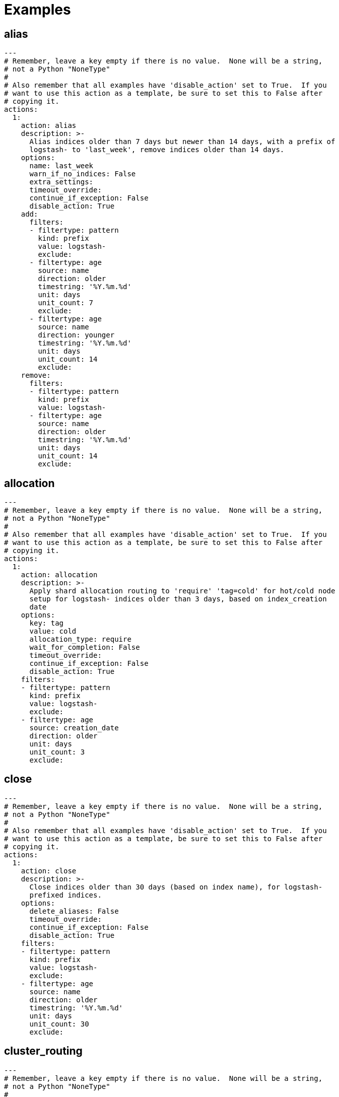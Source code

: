[[examples]]
= Examples

[partintro]
--
These examples should help illustrate how to build your own <<actions,actions>>.

You can use <<envvars,environment variables>> in your configuration files.

* <<ex_alias,alias>>
* <<ex_allocation,allocation>>
* <<ex_close,close>>
* <<ex_cluster_routing,cluster_routing>>
* <<ex_create_index,create_index>>
* <<ex_delete_indices,delete_indices>>
* <<ex_delete_snapshots,delete_snapshots>>
* <<ex_forcemerge,forcemerge>>
* <<ex_open,open>>
* <<ex_replicas,replicas>>
* <<ex_restore,restore>>
* <<ex_rollover,rollover>>
* <<ex_snapshot,snapshot>>

--

[[ex_alias]]
== alias

[source,yaml]
-------------
---
# Remember, leave a key empty if there is no value.  None will be a string,
# not a Python "NoneType"
#
# Also remember that all examples have 'disable_action' set to True.  If you
# want to use this action as a template, be sure to set this to False after
# copying it.
actions:
  1:
    action: alias
    description: >-
      Alias indices older than 7 days but newer than 14 days, with a prefix of
      logstash- to 'last_week', remove indices older than 14 days.
    options:
      name: last_week
      warn_if_no_indices: False
      extra_settings:
      timeout_override:
      continue_if_exception: False
      disable_action: True
    add:
      filters:
      - filtertype: pattern
        kind: prefix
        value: logstash-
        exclude:
      - filtertype: age
        source: name
        direction: older
        timestring: '%Y.%m.%d'
        unit: days
        unit_count: 7
        exclude:
      - filtertype: age
        source: name
        direction: younger
        timestring: '%Y.%m.%d'
        unit: days
        unit_count: 14
        exclude:
    remove:
      filters:
      - filtertype: pattern
        kind: prefix
        value: logstash-
      - filtertype: age
        source: name
        direction: older
        timestring: '%Y.%m.%d'
        unit: days
        unit_count: 14
        exclude:
-------------



[[ex_allocation]]
== allocation

[source,yaml]
-------------
---
# Remember, leave a key empty if there is no value.  None will be a string,
# not a Python "NoneType"
#
# Also remember that all examples have 'disable_action' set to True.  If you
# want to use this action as a template, be sure to set this to False after
# copying it.
actions:
  1:
    action: allocation
    description: >-
      Apply shard allocation routing to 'require' 'tag=cold' for hot/cold node
      setup for logstash- indices older than 3 days, based on index_creation
      date
    options:
      key: tag
      value: cold
      allocation_type: require
      wait_for_completion: False
      timeout_override:
      continue_if_exception: False
      disable_action: True
    filters:
    - filtertype: pattern
      kind: prefix
      value: logstash-
      exclude:
    - filtertype: age
      source: creation_date
      direction: older
      unit: days
      unit_count: 3
      exclude:
-------------



[[ex_close]]
== close

[source,yaml]
-------------
---
# Remember, leave a key empty if there is no value.  None will be a string,
# not a Python "NoneType"
#
# Also remember that all examples have 'disable_action' set to True.  If you
# want to use this action as a template, be sure to set this to False after
# copying it.
actions:
  1:
    action: close
    description: >-
      Close indices older than 30 days (based on index name), for logstash-
      prefixed indices.
    options:
      delete_aliases: False
      timeout_override:
      continue_if_exception: False
      disable_action: True
    filters:
    - filtertype: pattern
      kind: prefix
      value: logstash-
      exclude:
    - filtertype: age
      source: name
      direction: older
      timestring: '%Y.%m.%d'
      unit: days
      unit_count: 30
      exclude:
-------------



[[ex_cluster_routing]]
== cluster_routing

[source,yaml]
-------------
---
# Remember, leave a key empty if there is no value.  None will be a string,
# not a Python "NoneType"
#
# Also remember that all examples have 'disable_action' set to True.  If you
# want to use this action as a template, be sure to set this to False after
# copying it.
#
# This action example has a blank spot at action ID 2.  This is to show that
# Curator can disable allocation before one or more actions, and then re-enable
# it afterward.
actions:
  1:
    action: cluster_routing
    description: >-
      Disable shard routing for the entire cluster.
    options:
      routing_type: allocation
      value: none
      setting: enable
      wait_for_completion: False
      timeout_override:
      continue_if_exception: False
      disable_action: True
  2:
    action: (any other action details go here)
    ...
  3:
    action: cluster_routing
    description: >-
      Re-enable shard routing for the entire cluster.
    options:
      routing_type: allocation
      value: all
      setting: enable
      wait_for_completion: False
      timeout_override:
      continue_if_exception: False
      disable_action: True
-------------



[[ex_create_index]]
== create_index

[source,yaml]
-------------
---
# Remember, leave a key empty if there is no value.  None will be a string,
# not a Python "NoneType"
#
# Also remember that all examples have 'disable_action' set to True.  If you
# want to use this action as a template, be sure to set this to False after
# copying it.
actions:
  1:
    action: create_index
    description: Create the index as named, with the specified extra settings.
    options:
      name: myindex
      extra_settings:
        settings:
          number_of_shards: 2
          number_of_replicas: 1
      timeout_override:
      continue_if_exception: False
      disable_action: True
-------------



[[ex_delete_indices]]
== delete_indices

[source,yaml]
-------------
---
# Remember, leave a key empty if there is no value.  None will be a string,
# not a Python "NoneType"
#
# Also remember that all examples have 'disable_action' set to True.  If you
# want to use this action as a template, be sure to set this to False after
# copying it.
actions:
  1:
    action: delete_indices
    description: >-
      Delete indices older than 45 days (based on index name), for logstash-
      prefixed indices. Ignore the error if the filter does not result in an
      actionable list of indices (ignore_empty_list) and exit cleanly.
    options:
      ignore_empty_list: True
      timeout_override:
      continue_if_exception: False
      disable_action: True
    filters:
    - filtertype: pattern
      kind: prefix
      value: logstash-
      exclude:
    - filtertype: age
      source: name
      direction: older
      timestring: '%Y.%m.%d'
      unit: days
      unit_count: 45
      exclude:
-------------



[[ex_delete_snapshots]]
== delete_snapshots

[source,yaml]
-------------
---
# Remember, leave a key empty if there is no value.  None will be a string,
# not a Python "NoneType"
#
# Also remember that all examples have 'disable_action' set to True.  If you
# want to use this action as a template, be sure to set this to False after
# copying it.
actions:
  1:
    action: delete_snapshots
    description: >-
      Delete snapshots from the selected repository older than 45 days
      (based on creation_date), for 'curator-' prefixed snapshots.
    options:
      repository:
      timeout_override:
      continue_if_exception: False
      disable_action: True
    filters:
    - filtertype: pattern
      kind: prefix
      value: curator-
      exclude:
    - filtertype: age
      source: creation_date
      direction: older
      unit: days
      unit_count: 45
      exclude:
-------------



[[ex_forcemerge]]
== forcemerge

[source,yaml]
-------------
---
# Remember, leave a key empty if there is no value.  None will be a string,
# not a Python "NoneType"
#
# Also remember that all examples have 'disable_action' set to True.  If you
# want to use this action as a template, be sure to set this to False after
# copying it.
actions:
  1:
    action: forcemerge
    description: >-
      forceMerge logstash- prefixed indices older than 2 days (based on index
      creation_date) to 2 segments per shard.  Delay 120 seconds between each
      forceMerge operation to allow the cluster to quiesce.
      This action will ignore indices already forceMerged to the same or fewer
      number of segments per shard, so the 'forcemerged' filter is unneeded.
    options:
      max_num_segments: 2
      delay: 120
      timeout_override:
      continue_if_exception: False
      disable_action: True
    filters:
    - filtertype: pattern
      kind: prefix
      value: logstash-
      exclude:
    - filtertype: age
      source: creation_date
      direction: older
      unit: days
      unit_count: 2
      exclude:
-------------



[[ex_open]]
== open

[source,yaml]
-------------
---
# Remember, leave a key empty if there is no value.  None will be a string,
# not a Python "NoneType"
#
# Also remember that all examples have 'disable_action' set to True.  If you
# want to use this action as a template, be sure to set this to False after
# copying it.
actions:
  1:
    action: open
    description: >-
      Open indices older than 30 days but younger than 60 days (based on index
      name), for logstash- prefixed indices.
    options:
      timeout_override:
      continue_if_exception: False
      disable_action: True
    filters:
    - filtertype: pattern
      kind: prefix
      value: logstash-
      exclude:
    - filtertype: age
      source: name
      direction: older
      timestring: '%Y.%m.%d'
      unit: days
      unit_count: 30
      exclude:
    - filtertype: age
      source: name
      direction: younger
      timestring: '%Y.%m.%d'
      unit: days
      unit_count: 60
      exclude:
-------------



[[ex_reindex]]
== reindex


=== Manually selected reindex of a single index

[source,yaml]
-------------
---
# Remember, leave a key empty if there is no value.  None will be a string,
# not a Python "NoneType"
#
# Also remember that all examples have 'disable_action' set to True.  If you
# want to use this action as a template, be sure to set this to False after
# copying it.
actions:
  1:
    description: "Reindex index1 into index2"
    action: reindex
    options:
      disable_action: True
      wait_interval: 9
      max_wait: -1
      request_body:
        source:
          index: index1
        dest:
          index: index2
    filters:
    - filtertype: none
-------------

=== Manually selected reindex of a multiple indices

[source,yaml]
-------------
---
# Remember, leave a key empty if there is no value.  None will be a string,
# not a Python "NoneType"
#
# Also remember that all examples have 'disable_action' set to True.  If you
# want to use this action as a template, be sure to set this to False after
# copying it.
actions:
  1:
    description: "Reindex index1,index2,index3 into new_index"
    action: reindex
    options:
      disable_action: True
      wait_interval: 9
      max_wait: -1
      request_body:
        source:
          index: ['index1', 'index2', 'index3']
        dest:
          index: new_index
    filters:
    - filtertype: none
-------------


=== Filter-Selected Indices


[source,yaml]
-------------
---
# Remember, leave a key empty if there is no value.  None will be a string,
# not a Python "NoneType"
#
# Also remember that all examples have 'disable_action' set to True.  If you
# want to use this action as a template, be sure to set this to False after
# copying it.
actions:
  1:
    description: >-
      'Reindex all daily logstash indices from March 2017 into logstash-2017.03'
    action: reindex
    options:
      disable_action: True
      wait_interval: 9
      max_wait: -1
      request_body:
        source:
          index: REINDEX_SELECTION
        dest:
          index: logstash-2017.03
    filters:
    - filtertype: pattern
      kind: prefix
      value: logstash-2017.03.
-------------

=== Reindex From Remote

[source,yaml]
-------------
---
# Remember, leave a key empty if there is no value.  None will be a string,
# not a Python "NoneType"
#
# Also remember that all examples have 'disable_action' set to True.  If you
# want to use this action as a template, be sure to set this to False after
# copying it.
actions:
  1:
    description: >-
      'Reindex all daily logstash indices from March 2017 into logstash-2017.03'
    action: reindex
    options:
      disable_action: True
      wait_interval: 9
      max_wait: -1
      request_body:
        source:
          remote:
            host: http://otherhost:9200
            username: myuser
            password: mypass
          index: index1
        dest:
          index: index1
    filters:
    - filtertype: none
-------------


=== Reindex From Remote With Filter-Selected Indices

[source,yaml]
-------------
---
# Remember, leave a key empty if there is no value.  None will be a string,
# not a Python "NoneType"
#
# Also remember that all examples have 'disable_action' set to True.  If you
# want to use this action as a template, be sure to set this to False after
# copying it.
actions:
  1:
    description: >-
      Reindex all remote daily logstash indices from March 2017 into local index
      logstash-2017.03
    action: reindex
    options:
      disable_action: True
      wait_interval: 9
      max_wait: -1
      request_body:
        source:
          remote:
            host: http://otherhost:9200
            username: myuser
            password: mypass
          index: REINDEX_SELECTION
        dest:
          index: logstash-2017.03
      remote_filters:
      - filtertype: pattern
      kind: prefix
      value: logstash-2017.03.
    filters:
    - filtertype: none
-------------



[[ex_replicas]]
== replicas

[source,yaml]
-------------
---
# Remember, leave a key empty if there is no value.  None will be a string,
# not a Python "NoneType"
#
# Also remember that all examples have 'disable_action' set to True.  If you
# want to use this action as a template, be sure to set this to False after
# copying it.
actions:
  1:
    action: replicas
    description: >-
      Reduce the replica count to 0 for logstash- prefixed indices older than
      10 days (based on index creation_date)
    options:
      count: 0
      wait_for_completion: False
      timeout_override:
      continue_if_exception: False
      disable_action: True
    filters:
    - filtertype: pattern
      kind: prefix
      value: logstash-
      exclude:
    - filtertype: age
      source: creation_date
      direction: older
      unit: days
      unit_count: 10
      exclude:
-------------



[[ex_restore]]
== restore

[source,yaml]
-------------
---
# Remember, leave a key empty if there is no value.  None will be a string,
# not a Python "NoneType"
#
# Also remember that all examples have 'disable_action' set to True.  If you
# want to use this action as a template, be sure to set this to False after
# copying it.
actions:
  1:
    action: restore
    description: >-
      Restore all indices in the most recent curator-* snapshot with state
      SUCCESS.  Wait for the restore to complete before continuing.  Do not skip
      the repository filesystem access check.  Use the other options to define
      the index/shard settings for the restore.
    options:
      repository:
      # Leaving name blank will result in restoring the most recent snapshot by age
      name:
      # Leaving indices blank will result in restoring all indices in the snapshot
      indices:
      include_aliases: False
      ignore_unavailable: False
      include_global_state: True
      partial: False
      rename_pattern:
      rename_replacement:
      extra_settings:
      wait_for_completion: True
      skip_repo_fs_check: False
      timeout_override:
      continue_if_exception: False
      disable_action: True
    filters:
    - filtertype: pattern
      kind: prefix
      value: curator-
      exclude:
    - filtertype: state
      state: SUCCESS
      exclude:
-------------



[[ex_rollover]]
== rollover

[source,yaml]
-------------
---
# Remember, leave a key empty if there is no value.  None will be a string,
# not a Python "NoneType"
#
# Also remember that all examples have 'disable_action' set to True.  If you
# want to use this action as a template, be sure to set this to False after
# copying it.
actions:
  1:
    action: rollover
    description: >-
      Rollover the index associated with index 'name', which should be in the
      form of prefix-000001 (or similar), or prefix-YYYY.MM.DD-1.
    options:
      disable_action: True
      name: aliasname
      conditions:
        max_age: 1d
        max_docs: 1000000
      extra_settings:
        index.number_of_shards: 3
        index.number_of_replicas: 1
      timeout_override:
      continue_if_exception: False
      disable_action: False
-------------



[[ex_snapshot]]
== snapshot

[source,yaml]
-------------
---
# Remember, leave a key empty if there is no value.  None will be a string,
# not a Python "NoneType"
#
# Also remember that all examples have 'disable_action' set to True.  If you
# want to use this action as a template, be sure to set this to False after
# copying it.
actions:
  1:
    action: snapshot
    description: >-
      Snapshot logstash- prefixed indices older than 1 day (based on index
      creation_date) with the default snapshot name pattern of
      'curator-%Y%m%d%H%M%S'.  Wait for the snapshot to complete.  Do not skip
      the repository filesystem access check.  Use the other options to create
      the snapshot.
    options:
      repository:
      # Leaving name blank will result in the default 'curator-%Y%m%d%H%M%S'
      name:
      ignore_unavailable: False
      include_global_state: True
      partial: False
      wait_for_completion: True
      skip_repo_fs_check: False
      timeout_override:
      continue_if_exception: False
      disable_action: True
    filters:
    - filtertype: pattern
      kind: prefix
      value: logstash-
      exclude:
    - filtertype: age
      source: creation_date
      direction: older
      unit: days
      unit_count: 1
      exclude:
-------------
